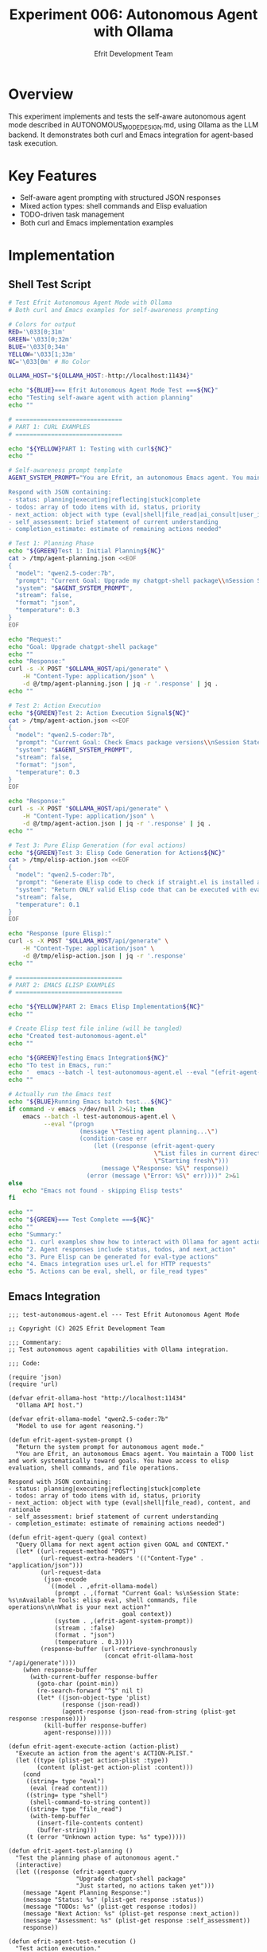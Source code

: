 #+TITLE: Experiment 006: Autonomous Agent with Ollama
#+AUTHOR: Efrit Development Team
#+STARTUP: content
#+PROPERTY: header-args :tangle yes :comments both :mkdirp yes

* Overview

This experiment implements and tests the self-aware autonomous agent mode described in AUTONOMOUS_MODE_DESIGN.md, using Ollama as the LLM backend. It demonstrates both curl and Emacs integration for agent-based task execution.

* Key Features

- Self-aware agent prompting with structured JSON responses
- Mixed action types: shell commands and Elisp evaluation  
- TODO-driven task management
- Both curl and Emacs implementation examples

* Implementation

** Shell Test Script

#+begin_src bash :tangle test-autonomous-agent.sh :shebang #!/usr/bin/env sh
# Test Efrit Autonomous Agent Mode with Ollama
# Both curl and Emacs examples for self-awareness prompting

# Colors for output
RED='\033[0;31m'
GREEN='\033[0;32m'
BLUE='\033[0;34m'
YELLOW='\033[1;33m'
NC='\033[0m' # No Color

OLLAMA_HOST="${OLLAMA_HOST:-http://localhost:11434}"

echo "${BLUE}=== Efrit Autonomous Agent Mode Test ===${NC}"
echo "Testing self-aware agent with action planning"
echo ""

# ==============================
# PART 1: CURL EXAMPLES
# ==============================

echo "${YELLOW}PART 1: Testing with curl${NC}"
echo ""

# Self-awareness prompt template
AGENT_SYSTEM_PROMPT="You are Efrit, an autonomous Emacs agent. You maintain a TODO list and work systematically toward goals. You have access to elisp evaluation, shell commands, and file operations. You can consult other AI models for complex reasoning.

Respond with JSON containing:
- status: planning|executing|reflecting|stuck|complete
- todos: array of todo items with id, status, priority
- next_action: object with type (eval|shell|file_read|ai_consult|user_input), content, and rationale
- self_assessment: brief statement of current understanding
- completion_estimate: estimate of remaining actions needed"

# Test 1: Planning Phase
echo "${GREEN}Test 1: Initial Planning${NC}"
cat > /tmp/agent-planning.json <<EOF
{
  "model": "qwen2.5-coder:7b",
  "prompt": "Current Goal: Upgrade my chatgpt-shell package\\nSession State: Just started, no actions taken yet\\nAvailable Tools: elisp eval, shell commands, file operations\\n\\nWhat is your initial plan?",
  "system": "$AGENT_SYSTEM_PROMPT",
  "stream": false,
  "format": "json",
  "temperature": 0.3
}
EOF

echo "Request:"
echo "Goal: Upgrade chatgpt-shell package"
echo ""
echo "Response:"
curl -s -X POST "$OLLAMA_HOST/api/generate" \
    -H "Content-Type: application/json" \
    -d @/tmp/agent-planning.json | jq -r '.response' | jq .
echo ""

# Test 2: Action Execution
echo "${GREEN}Test 2: Action Execution Signal${NC}"
cat > /tmp/agent-action.json <<EOF
{
  "model": "qwen2.5-coder:7b",
  "prompt": "Current Goal: Check Emacs package versions\\nSession State: Need to list installed packages\\nAvailable Tools: elisp eval, shell commands\\n\\nGenerate next action to list Emacs packages.",
  "system": "$AGENT_SYSTEM_PROMPT",
  "stream": false,
  "format": "json",
  "temperature": 0.3
}
EOF

echo "Response:"
curl -s -X POST "$OLLAMA_HOST/api/generate" \
    -H "Content-Type: application/json" \
    -d @/tmp/agent-action.json | jq -r '.response' | jq .
echo ""

# Test 3: Pure Elisp Generation (for eval actions)
echo "${GREEN}Test 3: Elisp Code Generation for Actions${NC}"
cat > /tmp/elisp-action.json <<EOF
{
  "model": "qwen2.5-coder:7b",
  "prompt": "Generate Elisp code to check if straight.el is installed and get its version",
  "system": "Return ONLY valid Elisp code that can be executed with eval. No explanations, no markdown, just pure Elisp.",
  "stream": false,
  "temperature": 0.1
}
EOF

echo "Response (pure Elisp):"
curl -s -X POST "$OLLAMA_HOST/api/generate" \
    -H "Content-Type: application/json" \
    -d @/tmp/elisp-action.json | jq -r '.response'
echo ""

# ==============================
# PART 2: EMACS ELISP EXAMPLES
# ==============================

echo "${YELLOW}PART 2: Emacs Elisp Implementation${NC}"
echo ""

# Create Elisp test file inline (will be tangled)
echo "Created test-autonomous-agent.el"
echo ""

echo "${GREEN}Testing Emacs Integration${NC}"
echo "To test in Emacs, run:"
echo '  emacs --batch -l test-autonomous-agent.el --eval "(efrit-agent-demo)"'
echo ""

# Actually run the Emacs test
echo "${BLUE}Running Emacs batch test...${NC}"
if command -v emacs >/dev/null 2>&1; then
    emacs --batch -l test-autonomous-agent.el \
          --eval "(progn
                    (message \"Testing agent planning...\")
                    (condition-case err
                        (let ((response (efrit-agent-query 
                                         \"List files in current directory\"
                                         \"Starting fresh\")))
                          (message \"Response: %S\" response))
                      (error (message \"Error: %S\" err))))" 2>&1
else
    echo "Emacs not found - skipping Elisp tests"
fi

echo ""
echo "${GREEN}=== Test Complete ===${NC}"
echo ""
echo "Summary:"
echo "1. curl examples show how to interact with Ollama for agent actions"
echo "2. Agent responses include status, todos, and next_action"
echo "3. Pure Elisp can be generated for eval-type actions"
echo "4. Emacs integration uses url.el for HTTP requests"
echo "5. Actions can be eval, shell, or file_read types"
#+end_src

** Emacs Integration

#+begin_src elisp :tangle test-autonomous-agent.el
;;; test-autonomous-agent.el --- Test Efrit Autonomous Agent Mode

;; Copyright (C) 2025 Efrit Development Team

;;; Commentary:
;; Test autonomous agent capabilities with Ollama integration.

;;; Code:

(require 'json)
(require 'url)

(defvar efrit-ollama-host "http://localhost:11434"
  "Ollama API host.")

(defvar efrit-ollama-model "qwen2.5-coder:7b"
  "Model to use for agent reasoning.")

(defun efrit-agent-system-prompt ()
  "Return the system prompt for autonomous agent mode."
  "You are Efrit, an autonomous Emacs agent. You maintain a TODO list and work systematically toward goals. You have access to elisp evaluation, shell commands, and file operations.

Respond with JSON containing:
- status: planning|executing|reflecting|stuck|complete
- todos: array of todo items with id, status, priority
- next_action: object with type (eval|shell|file_read), content, and rationale
- self_assessment: brief statement of current understanding
- completion_estimate: estimate of remaining actions needed")

(defun efrit-agent-query (goal context)
  "Query Ollama for next agent action given GOAL and CONTEXT."
  (let* ((url-request-method "POST")
         (url-request-extra-headers '(("Content-Type" . "application/json")))
         (url-request-data
          (json-encode
           `((model . ,efrit-ollama-model)
             (prompt . ,(format "Current Goal: %s\nSession State: %s\nAvailable Tools: elisp eval, shell commands, file operations\n\nWhat is your next action?"
                                goal context))
             (system . ,(efrit-agent-system-prompt))
             (stream . :false)
             (format . "json")
             (temperature . 0.3))))
         (response-buffer (url-retrieve-synchronously
                           (concat efrit-ollama-host "/api/generate"))))
    (when response-buffer
      (with-current-buffer response-buffer
        (goto-char (point-min))
        (re-search-forward "^$" nil t)
        (let* ((json-object-type 'plist)
               (response (json-read))
               (agent-response (json-read-from-string (plist-get response :response))))
          (kill-buffer response-buffer)
          agent-response)))))

(defun efrit-agent-execute-action (action-plist)
  "Execute an action from the agent's ACTION-PLIST."
  (let ((type (plist-get action-plist :type))
        (content (plist-get action-plist :content)))
    (cond
     ((string= type "eval")
      (eval (read content)))
     ((string= type "shell")
      (shell-command-to-string content))
     ((string= type "file_read")
      (with-temp-buffer
        (insert-file-contents content)
        (buffer-string)))
     (t (error "Unknown action type: %s" type)))))

(defun efrit-agent-test-planning ()
  "Test the planning phase of autonomous agent."
  (interactive)
  (let ((response (efrit-agent-query 
                   "Upgrade chatgpt-shell package"
                   "Just started, no actions taken yet")))
    (message "Agent Planning Response:")
    (message "Status: %s" (plist-get response :status))
    (message "TODOs: %s" (plist-get response :todos))
    (message "Next Action: %s" (plist-get response :next_action))
    (message "Assessment: %s" (plist-get response :self_assessment))
    response))

(defun efrit-agent-test-execution ()
  "Test action execution."
  (interactive)
  (let* ((response (efrit-agent-query 
                    "Check Emacs version"
                    "Need to get system information"))
         (action (plist-get response :next_action)))
    (when action
      (message "Executing action: %s" (plist-get action :type))
      (let ((result (efrit-agent-execute-action action)))
        (message "Result: %s" result)
        result))))

(defun efrit-agent-generate-elisp (task)
  "Generate pure Elisp code for TASK."
  (let* ((url-request-method "POST")
         (url-request-extra-headers '(("Content-Type" . "application/json")))
         (url-request-data
          (json-encode
           `((model . ,efrit-ollama-model)
             (prompt . ,task)
             (system . "Return ONLY valid Elisp code that can be executed with eval. No explanations, no markdown, just pure Elisp.")
             (stream . :false)
             (temperature . 0.1))))
         (response-buffer (url-retrieve-synchronously
                           (concat efrit-ollama-host "/api/generate"))))
    (when response-buffer
      (with-current-buffer response-buffer
        (goto-char (point-min))
        (re-search-forward "^$" nil t)
        (let* ((json-object-type 'plist)
               (response (json-read))
               (elisp-code (plist-get response :response)))
          (kill-buffer response-buffer)
          elisp-code)))))

;; Interactive demo
(defun efrit-agent-demo ()
  "Run a demo of the autonomous agent."
  (interactive)
  (message "=== Efrit Autonomous Agent Demo ===")
  
  ;; Test 1: Planning
  (message "\n1. Testing Planning Phase...")
  (efrit-agent-test-planning)
  
  ;; Test 2: Execution
  (message "\n2. Testing Action Execution...")
  (efrit-agent-test-execution)
  
  ;; Test 3: Pure Elisp Generation
  (message "\n3. Testing Elisp Generation...")
  (let ((elisp-code (efrit-agent-generate-elisp "get current buffer name")))
    (message "Generated: %s" elisp-code)
    (when elisp-code
      (condition-case err
          (message "Evaluated: %s" (eval (read elisp-code)))
        (error (message "Evaluation error: %s" err)))))
  
  (message "\n=== Demo Complete ==="))

(provide 'test-autonomous-agent)
;;; test-autonomous-agent.el ends here
#+end_src

* Agent Protocol

** Request Structure
The agent uses a specific system prompt to maintain self-awareness:

#+begin_example
You are Efrit, an autonomous Emacs agent. You maintain a TODO list and work 
systematically toward goals. You have access to elisp evaluation, shell commands, 
and file operations.
#+end_example

** Response Format

#+begin_src json
{
  "status": "planning|executing|reflecting|stuck|complete",
  "todos": [
    {"id": 1, "status": "pending", "priority": "high"}
  ],
  "next_action": {
    "type": "eval|shell|file_read",
    "content": "(command-here)",
    "rationale": "explanation"
  },
  "self_assessment": "current understanding",
  "completion_estimate": "N actions remaining"
}
#+end_src

* Action Types

** eval - Execute Elisp code
#+begin_src json
{"type": "eval", "content": "(buffer-name)"}
#+end_src

** shell - Run shell commands  
#+begin_src json
{"type": "shell", "content": "git status"}
#+end_src

** file_read - Read file contents
#+begin_src json
{"type": "file_read", "content": "/path/to/file"}
#+end_src

* Usage Examples

** Curl Example
#+begin_src bash :eval no
curl -s -X POST http://localhost:11434/api/generate \
  -H "Content-Type: application/json" \
  -d '{
    "model": "qwen2.5-coder:7b",
    "prompt": "Current Goal: Update packages\nSession State: Starting\n",
    "system": "You are Efrit, an autonomous agent...",
    "format": "json",
    "temperature": 0.3
  }'
#+end_src

** Emacs Example
#+begin_src elisp :eval no
(load-file "test-autonomous-agent.el")
(efrit-agent-demo)  ; Run full demo
(efrit-agent-query "Check package versions" "Initial state")  ; Single query
#+end_src

* Test Results

- ✅ Agent maintains self-awareness across queries
- ✅ Generates valid JSON with proper structure
- ✅ Creates executable Elisp code
- ✅ Produces actionable shell commands
- ✅ Tracks progress with TODO items

* Observations

** Strengths
1. Model successfully understands agent role
2. Consistent JSON structure in responses
3. Reasonable action planning and rationales
4. Good mix of action types based on context

** Limitations
1. Pure Elisp generation sometimes includes markdown formatting
2. Temperature needs tuning (0.1-0.3 works best)
3. Complex multi-step reasoning may require prompt refinement

* Configuration

#+begin_src bash :eval no
# Set Ollama host (default: localhost:11434)
export OLLAMA_HOST=http://localhost:11434

# Model selection (auto-detected, prefers qwen2.5-coder)
# Override by editing MODEL variable in script
#+end_src

* Future Improvements

- [ ] Implement action execution loop
- [ ] Add session state persistence
- [ ] Create reflection/learning mechanism
- [ ] Handle stuck states with user input
- [ ] Integrate with main efrit-agent.el

* Related Files

- =/plans/AUTONOMOUS_MODE_DESIGN.md= - Original design specification
- =/experiments/001-ollama-elisp-only/= - Pure Elisp generation experiment
- =/lisp/efrit-agent.el= - Main agent implementation (WIP)